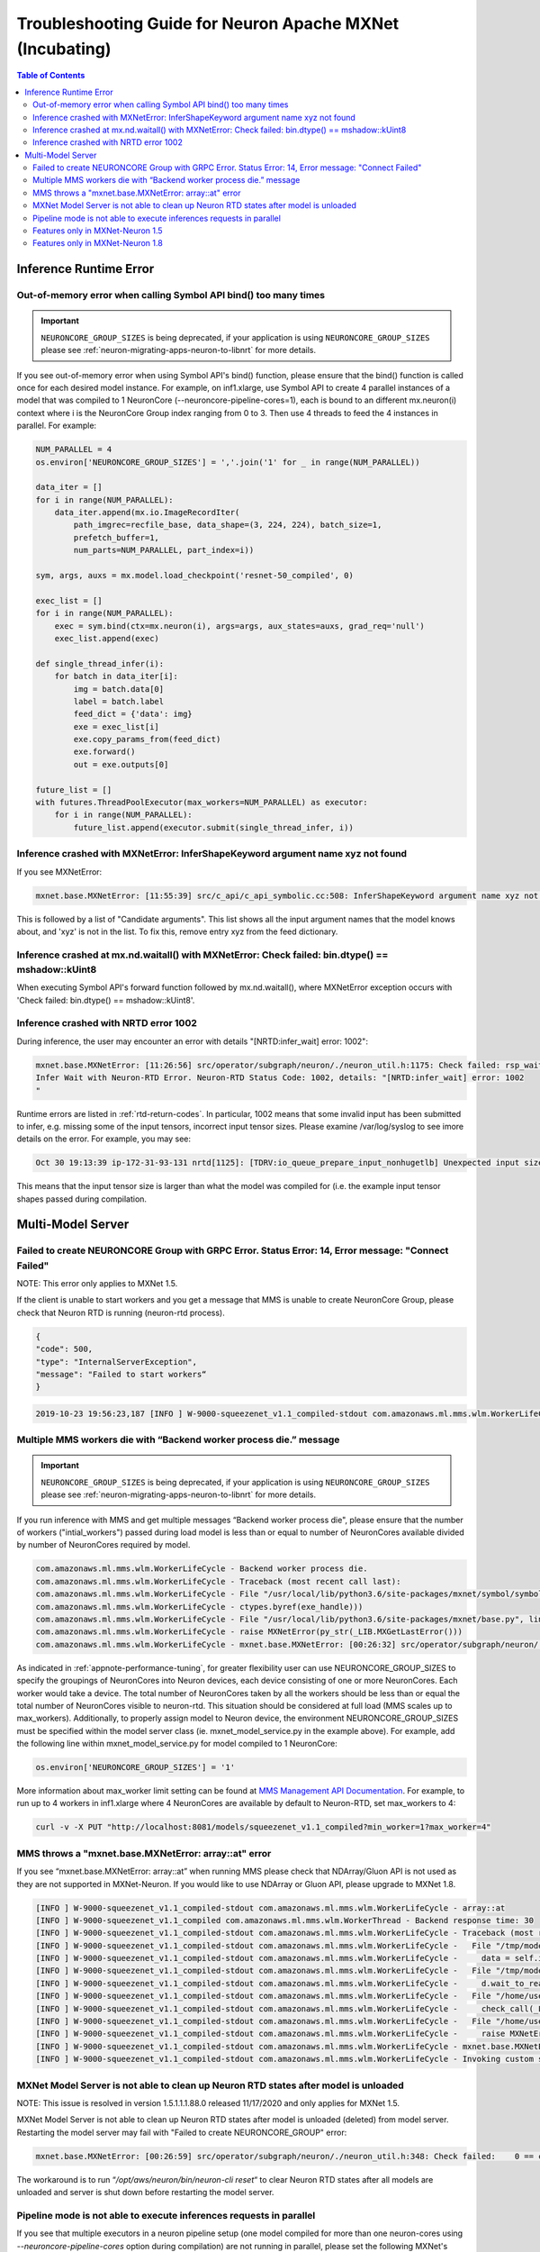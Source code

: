 .. _mxnet_troubleshooting_guide:

Troubleshooting Guide for Neuron Apache MXNet (Incubating)
^^^^^^^^^^^^^^^^^^^^^^^^^^^^^^^^^^^^^^^^^^^^^^^^^^^^^^^^^^

.. contents:: Table of Contents
   :local:
   :depth: 2


Inference Runtime Error
=======================

Out-of-memory error when calling Symbol API bind() too many times
-----------------------------------------------------------------

.. important ::

  ``NEURONCORE_GROUP_SIZES`` is being deprecated, if your application is using ``NEURONCORE_GROUP_SIZES`` please 
  see :ref:`neuron-migrating-apps-neuron-to-libnrt` for more details.

If you see out-of-memory error when using Symbol API's bind() function, please ensure that the bind() function is
called once for each desired model instance. For example, on inf1.xlarge, use Symbol API to create 4 parallel 
instances of a model that was compiled to 1 NeuronCore (--neuroncore-pipeline-cores=1), each is bound to an 
different mx.neuron(i) context where i is the NeuronCore Group index ranging from 0 to 3. Then use 4 threads to feed
the 4 instances in parallel. For example:

.. code:: python

    NUM_PARALLEL = 4
    os.environ['NEURONCORE_GROUP_SIZES'] = ','.join('1' for _ in range(NUM_PARALLEL))
       
    data_iter = []
    for i in range(NUM_PARALLEL):
        data_iter.append(mx.io.ImageRecordIter(
            path_imgrec=recfile_base, data_shape=(3, 224, 224), batch_size=1,            
            prefetch_buffer=1,
            num_parts=NUM_PARALLEL, part_index=i))

    sym, args, auxs = mx.model.load_checkpoint('resnet-50_compiled', 0)

    exec_list = []
    for i in range(NUM_PARALLEL):
        exec = sym.bind(ctx=mx.neuron(i), args=args, aux_states=auxs, grad_req='null')
        exec_list.append(exec)

    def single_thread_infer(i):
        for batch in data_iter[i]:
            img = batch.data[0]
            label = batch.label
            feed_dict = {'data': img}
            exe = exec_list[i]
            exe.copy_params_from(feed_dict)
            exe.forward()
            out = exe.outputs[0]

    future_list = []
    with futures.ThreadPoolExecutor(max_workers=NUM_PARALLEL) as executor:
        for i in range(NUM_PARALLEL):
            future_list.append(executor.submit(single_thread_infer, i))


Inference crashed with MXNetError: InferShapeKeyword argument name xyz not found
--------------------------------------------------------------------------------

If you see MXNetError:

.. code:: bash

    mxnet.base.MXNetError: [11:55:39] src/c_api/c_api_symbolic.cc:508: InferShapeKeyword argument name xyz not found."

This is followed by a list of "Candidate arguments". This list shows all the input argument names that the model knows about, and 'xyz' is not in the list. To fix this, remove entry xyz from the feed dictionary.


Inference crashed at mx.nd.waitall() with MXNetError: Check failed: bin.dtype() == mshadow::kUint8
--------------------------------------------------------------------------------------------------

When executing Symbol API's forward function followed by mx.nd.waitall(), where MXNetError exception occurs with 'Check failed: bin.dtype() == mshadow::kUint8'.


Inference crashed with NRTD error 1002
--------------------------------------

During inference, the user may encounter an error with details "[NRTD:infer_wait] error: 1002":

.. code:: bash

    mxnet.base.MXNetError: [11:26:56] src/operator/subgraph/neuron/./neuron_util.h:1175: Check failed: rsp_wait.status().code() == 0 || rsp_wait.status().code() == 1003: Failed
    Infer Wait with Neuron-RTD Error. Neuron-RTD Status Code: 1002, details: "[NRTD:infer_wait] error: 1002
    "

Runtime errors are listed in :ref:`rtd-return-codes`. In particular, 1002 means that some invalid input has been submitted to infer, e.g. missing some of the input tensors, incorrect input tensor sizes. Please examine /var/log/syslog to see imore details on the error. For example, you may see:

.. code::

    Oct 30 19:13:39 ip-172-31-93-131 nrtd[1125]: [TDRV:io_queue_prepare_input_nonhugetlb] Unexpected input size, for data00, expected: 2097152, received: 33554432

This means that the input tensor size is larger than what the model was compiled for (i.e. the example input tensor shapes passed during compilation.


Multi-Model Server
==================


Failed to create NEURONCORE Group with GRPC Error. Status Error: 14, Error message: "Connect Failed"
----------------------------------------------------------------------------------------------------

NOTE: This error only applies to MXNet 1.5.

If the client is unable to start workers and you get a message that MMS is unable to create NeuronCore Group,
please check that Neuron RTD is running (neuron-rtd process).

.. code:: json

    {
    "code": 500,
    "type": "InternalServerException",
    "message": "Failed to start workers“
    }

.. code:: bash

    2019-10-23 19:56:23,187 [INFO ] W-9000-squeezenet_v1.1_compiled-stdout com.amazonaws.ml.mms.wlm.WorkerLifeCycle - [19:56:23] src/operator/subgraph/inferentia/./inferentia_util.h:218: Check failed: status.ok() Failed to create NeuronCore Group with GRPC Error. Status Error: 14, Error message: "Connect Failed"

Multiple MMS workers die with “Backend worker process die.” message
-------------------------------------------------------------------

.. important ::

  ``NEURONCORE_GROUP_SIZES`` is being deprecated, if your application is using ``NEURONCORE_GROUP_SIZES`` please 
  see :ref:`neuron-migrating-apps-neuron-to-libnrt` for more details.

If you run inference with MMS and get multiple messages “Backend worker process die", please ensure that the number of workers ("intial_workers") passed during load model is less than or equal to number of NeuronCores available divided by  number of NeuronCores required by model.

.. code:: bash

    com.amazonaws.ml.mms.wlm.WorkerLifeCycle - Backend worker process die.
    com.amazonaws.ml.mms.wlm.WorkerLifeCycle - Traceback (most recent call last):
    com.amazonaws.ml.mms.wlm.WorkerLifeCycle - File "/usr/local/lib/python3.6/site-packages/mxnet/symbol/symbol.py", line 1524, in simple_bind
    com.amazonaws.ml.mms.wlm.WorkerLifeCycle - ctypes.byref(exe_handle)))
    com.amazonaws.ml.mms.wlm.WorkerLifeCycle - File "/usr/local/lib/python3.6/site-packages/mxnet/base.py", line 252, in check_call
    com.amazonaws.ml.mms.wlm.WorkerLifeCycle - raise MXNetError(py_str(_LIB.MXGetLastError()))
    com.amazonaws.ml.mms.wlm.WorkerLifeCycle - mxnet.base.MXNetError: [00:26:32] src/operator/subgraph/neuron/./neuron_util.h:221: Check failed: 0 == create_eg_rsp.status().code() Failed to create NeuronCore Group with KRTD Error. KRTD Status Code: 4, details: ""

As indicated in :ref:`appnote-performance-tuning`, for greater flexibility user can use NEURONCORE_GROUP_SIZES to specify the groupings of NeuronCores into Neuron devices, each device consisting of one or more NeuronCores. Each worker would take a device. The total number of NeuronCores taken by all the workers should be less than or equal the total number of NeuronCores visible to neuron-rtd. This situation should be considered at full load (MMS scales up to max_workers). Additionally, to properly assign model to Neuron device, the environment NEURONCORE_GROUP_SIZES must be specified within the model server class (ie. mxnet_model_service.py in the example above). For example, add the following line within mxnet_model_service.py for model compiled to 1 NeuronCore:

.. code:: python

    os.environ['NEURONCORE_GROUP_SIZES'] = '1'

More information about max_worker limit setting can be found at `MMS Management API Documentation`_. For example, to run up to 4 workers in inf1.xlarge where 4 NeuronCores are available by default to Neuron-RTD, set max_workers to 4:

.. _MMS Management API Documentation: https://github.com/awslabs/multi-model-server/blob/master/docs/management_api.md#scale-workers

.. code:: bash

    curl -v -X PUT "http://localhost:8081/models/squeezenet_v1.1_compiled?min_worker=1?max_worker=4"

MMS throws a "mxnet.base.MXNetError: array::at" error
-----------------------------------------------------

If you see “mxnet.base.MXNetError: array::at” when running MMS please check that NDArray/Gluon API is not used as they are not supported in MXNet-Neuron.
If you would like to use NDArray or Gluon API, please upgrade to MXNet 1.8.

.. code:: bash

    [INFO ] W-9000-squeezenet_v1.1_compiled-stdout com.amazonaws.ml.mms.wlm.WorkerLifeCycle - array::at
    [INFO ] W-9000-squeezenet_v1.1_compiled com.amazonaws.ml.mms.wlm.WorkerThread - Backend response time: 30
    [INFO ] W-9000-squeezenet_v1.1_compiled-stdout com.amazonaws.ml.mms.wlm.WorkerLifeCycle - Traceback (most recent call last):
    [INFO ] W-9000-squeezenet_v1.1_compiled-stdout com.amazonaws.ml.mms.wlm.WorkerLifeCycle -   File "/tmp/models/6606fa046f68a34df87f15362a7a2d9a49749878/model_handler.py", line 82, in handle
    [INFO ] W-9000-squeezenet_v1.1_compiled-stdout com.amazonaws.ml.mms.wlm.WorkerLifeCycle -     data = self.inference(data)
    [INFO ] W-9000-squeezenet_v1.1_compiled-stdout com.amazonaws.ml.mms.wlm.WorkerLifeCycle -   File "/tmp/models/6606fa046f68a34df87f15362a7a2d9a49749878/mxnet_model_service.py", line 153, in inference
    [INFO ] W-9000-squeezenet_v1.1_compiled-stdout com.amazonaws.ml.mms.wlm.WorkerLifeCycle -     d.wait_to_read()
    [INFO ] W-9000-squeezenet_v1.1_compiled-stdout com.amazonaws.ml.mms.wlm.WorkerLifeCycle -   File "/home/user/regression_venv_p3.6/lib/python3.6/site-packages/mxnet/ndarray/ndarray.py", line 1819, in wait_to_read
    [INFO ] W-9000-squeezenet_v1.1_compiled-stdout com.amazonaws.ml.mms.wlm.WorkerLifeCycle -     check_call(_LIB.MXNDArrayWaitToRead(self.handle))
    [INFO ] W-9000-squeezenet_v1.1_compiled-stdout com.amazonaws.ml.mms.wlm.WorkerLifeCycle -   File "/home/user/regression_venv_p3.6/lib/python3.6/site-packages/mxnet/base.py", line 253, in check_call
    [INFO ] W-9000-squeezenet_v1.1_compiled-stdout com.amazonaws.ml.mms.wlm.WorkerLifeCycle -     raise MXNetError(py_str(_LIB.MXGetLastError()))
    [INFO ] W-9000-squeezenet_v1.1_compiled-stdout com.amazonaws.ml.mms.wlm.WorkerLifeCycle - mxnet.base.MXNetError: array::at
    [INFO ] W-9000-squeezenet_v1.1_compiled-stdout com.amazonaws.ml.mms.wlm.WorkerLifeCycle - Invoking custom service failed.

MXNet Model Server is not able to clean up Neuron RTD states after model is unloaded
------------------------------------------------------------------------------------

NOTE: This issue is resolved in version 1.5.1.1.1.88.0 released 11/17/2020 and only applies for MXNet 1.5.

MXNet Model Server is not able to clean up Neuron RTD states after model is unloaded (deleted) from model server. Restarting the model server may fail with "Failed to create NEURONCORE_GROUP" error:

.. code:: bash

    mxnet.base.MXNetError: [00:26:59] src/operator/subgraph/neuron/./neuron_util.h:348: Check failed:    0 == create_eg_rsp.status().code(): Failed to create NEURONCORE_GROUP with Neuron-RTD Error. Neuron-RTD Status Code: 9, details: ""

The workaround is to run “`/opt/aws/neuron/bin/neuron-cli reset`“ to clear Neuron RTD states after all models are unloaded and server is shut down before restarting the model server.

Pipeline mode is not able to execute inferences requests in parallel
--------------------------------------------------------------------

If you see that multiple executors in a neuron pipeline setup (one model compiled for more than one neuron-cores using `--neuroncore-pipeline-cores` option during compilation) are not running in parallel, please set the following MXNet's environment variables before inference to allow mxnet to execute the CPU ops in parallel. Otherwise it will be sequential and stall the executors.

``MXNET_CPU_WORKER_NTHREADS`` is used to do that. (https://mxnet.apache.org/versions/1.7.0/api/faq/env_var). Setting its value to ``__subgraph_opt_neuroncore__`` in the compiled model json will ensure that all the executors (threads) can be run in parallel.


Features only in MXNet-Neuron 1.5
---------------------------------
- Shared memory for IFMaps transfer to neuron runtime (has higher performance compared to GRPC mode)
- Neuron profiling using MXNet

Features only in MXNet-Neuron 1.8
---------------------------------
- Gluon API support
- Library mode neuron runtime